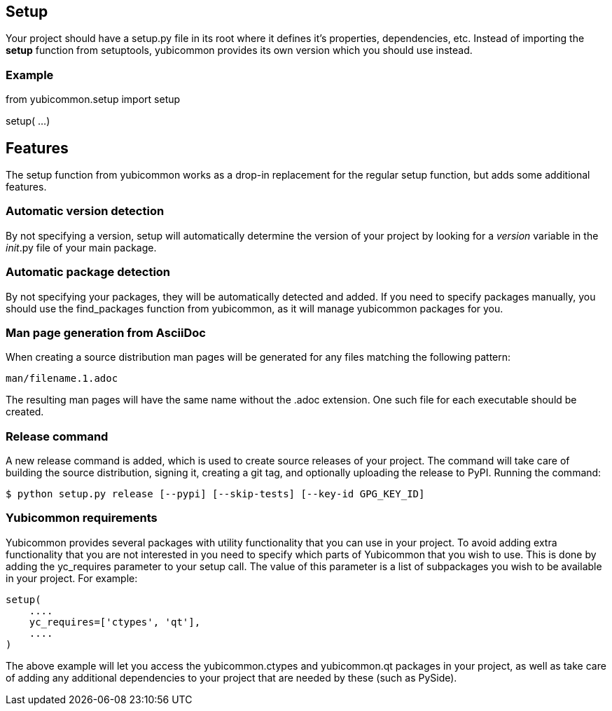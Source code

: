 == Setup
Your project should have a setup.py file in its root where it defines it's
properties, dependencies, etc. Instead of importing the *setup* function from
setuptools, yubicommon provides its own version which you should use instead.

=== Example
from yubicommon.setup import setup

setup(
  ...
)

== Features
The setup function from yubicommon works as a drop-in replacement for the
regular setup function, but adds some additional features.

=== Automatic version detection
By not specifying a version, setup will automatically determine the version of
your project by looking for a __version__ variable in the __init__.py file of
your main package.

=== Automatic package detection
By not specifying your packages, they will be automatically detected and added.
If you need to specify packages manually, you should use the find_packages
function from yubicommon, as it will manage yubicommon packages for you.

=== Man page generation from AsciiDoc
When creating a source distribution man pages will be generated for any files
matching the following pattern:

  man/filename.1.adoc

The resulting man pages will have the same name without the .adoc extension.
One such file for each executable should be created.

=== Release command
A new release command is added, which is used to create source releases of your
project. The command will take care of building the source distribution,
signing it, creating a git tag, and optionally uploading the release to PyPI.
Running the command:

  $ python setup.py release [--pypi] [--skip-tests] [--key-id GPG_KEY_ID]

=== Yubicommon requirements
Yubicommon provides several packages with utility functionality that you can
use in your project. To avoid adding extra functionality that you are not
interested in you need to specify which parts of Yubicommon that you wish to
use. This is done by adding the yc_requires parameter to your setup call. The
value of this parameter is a list of subpackages you wish to be available in
your project. For example:

    setup(
        ....
        yc_requires=['ctypes', 'qt'],
        ....
    )

The above example will let you access the yubicommon.ctypes and yubicommon.qt
packages in your project, as well as take care of adding any additional
dependencies to your project that are needed by these (such as PySide).
